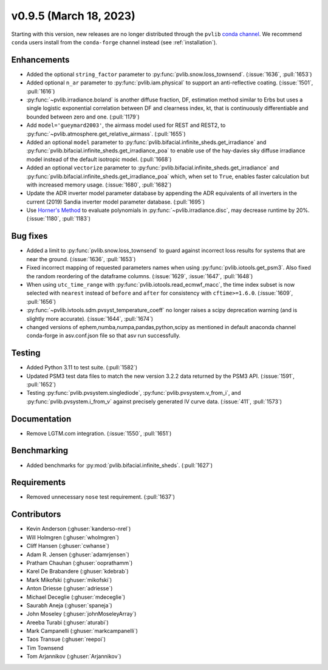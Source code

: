 .. _whatsnew_0950:


v0.9.5 (March 18, 2023)
-----------------------

Starting with this version, new releases are no longer distributed through
the ``pvlib`` `conda channel <https://anaconda.org/pvlib/pvlib>`_.  We recommend
``conda`` users install from the ``conda-forge`` channel instead (see
:ref:`installation`).


Enhancements
~~~~~~~~~~~~
* Added the optional ``string_factor`` parameter to
  :py:func:`pvlib.snow.loss_townsend`. (:issue:`1636`, :pull:`1653`)
* Added optional ``n_ar`` parameter to :py:func:`pvlib.iam.physical` to
  support an anti-reflective coating. (:issue:`1501`, :pull:`1616`)
* :py:func:`~pvlib.irradiance.boland` is another diffuse fraction, DF,
  estimation method similar to Erbs but uses a single logistic exponential
  correlation between DF and clearness index, kt, that is continuously
  differentiable and bounded between zero and one. (:pull:`1179`)
* Add ``model='gueymard2003'``, the airmass model used for REST and REST2,
  to :py:func:`~pvlib.atmosphere.get_relative_airmass`. (:pull:`1655`)
* Added an optional ``model`` parameter to
  :py:func:`pvlib.bifacial.infinite_sheds.get_irradiance` and
  :py:func:`pvlib.bifacial.infinite_sheds.get_irradiance_poa`
  to enable use of the hay-davies sky diffuse irradiance model
  instead of the default isotropic model. (:pull:`1668`)
* Added an optional ``vectorize`` parameter to 
  :py:func:`pvlib.bifacial.infinite_sheds.get_irradiance` and
  :py:func:`pvlib.bifacial.infinite_sheds.get_irradiance_poa` which,
  when set to ``True``, enables faster calculation but with increased
  memory usage. (:issue:`1680`, :pull:`1682`)
* Update the ADR inverter model parameter database by appending the ADR equivalents of all
  inverters in the current (2019) Sandia inverter model parameter database. (:pull:`1695`)
* Use `Horner's Method <https://en.wikipedia.org/wiki/Horner%27s_method>`_
  to evaluate polynomials in :py:func:`~pvlib.irradiance.disc`, may
  decrease runtime by 20%. (:issue:`1180`, :pull:`1183`)

Bug fixes
~~~~~~~~~
* Added a limit to :py:func:`pvlib.snow.loss_townsend` to guard against
  incorrect loss results for systems that are near the ground. (:issue:`1636`,
  :pull:`1653`)
* Fixed incorrect mapping of requested parameters names when using
  :py:func:`pvlib.iotools.get_psm3`.
  Also fixed the random reordering of the dataframe columns.
  (:issue:`1629`, :issue:`1647`, :pull:`1648`)
* When using ``utc_time_range`` with :py:func:`pvlib.iotools.read_ecmwf_macc`,
  the time index subset is now selected with ``nearest`` instead of ``before``
  and ``after`` for consistency with ``cftime>=1.6.0``. (:issue:`1609`, :pull:`1656`)
* :py:func:`~pvlib.ivtools.sdm.pvsyst_temperature_coeff` no longer raises
  a scipy deprecation warning (and is slightly more accurate). (:issue:`1644`, :pull:`1674`)
* changed versions of ephem,numba,numpa,pandas,python,scipy as mentioned in default anaconda channel conda-forge in asv.conf.json file so that asv run successfully.


Testing
~~~~~~~
* Added Python 3.11 to test suite. (:pull:`1582`)
* Updated PSM3 test data files to match the new version 3.2.2 data returned
  by the PSM3 API. (:issue:`1591`, :pull:`1652`)
* Testing :py:func:`pvlib.pvsystem.singlediode`, :py:func:`pvlib.pvsystem.v_from_i`,
  and :py:func:`pvlib.pvsystem.i_from_v` against precisely generated IV curve data.
  (:issue:`411`, :pull:`1573`)

Documentation
~~~~~~~~~~~~~
* Remove LGTM.com integration. (:issue:`1550`, :pull:`1651`)

Benchmarking
~~~~~~~~~~~~~
* Added benchmarks for :py:mod:`pvlib.bifacial.infinite_sheds`. (:pull:`1627`)

Requirements
~~~~~~~~~~~~
* Removed unnecessary ``nose`` test requirement. (:pull:`1637`)

Contributors
~~~~~~~~~~~~
* Kevin Anderson (:ghuser:`kanderso-nrel`)
* Will Holmgren (:ghuser:`wholmgren`)
* Cliff Hansen (:ghuser:`cwhanse`)
* Adam R. Jensen (:ghuser:`adamrjensen`)
* Pratham Chauhan (:ghuser:`ooprathamm`)
* Karel De Brabandere (:ghuser:`kdebrab`)
* Mark Mikofski (:ghuser:`mikofski`)
* Anton Driesse (:ghuser:`adriesse`)
* Michael Deceglie (:ghuser:`mdeceglie`)
* Saurabh Aneja (:ghuser:`spaneja`)
* John Moseley (:ghuser:`johnMoseleyArray`)
* Areeba Turabi (:ghuser:`aturabi`)
* Mark Campanelli (:ghuser:`markcampanelli`)
* Taos Transue (:ghuser:`reepoi`)
* Tim Townsend
* Tom Arjannikov (:ghuser:`Arjannikov`)
